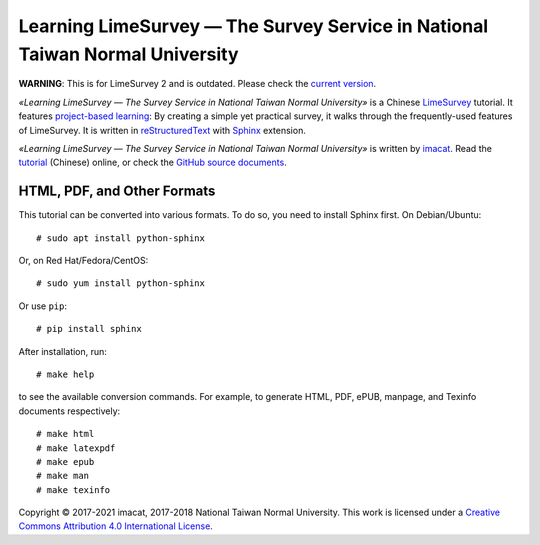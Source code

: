 Learning LimeSurvey — The Survey Service in National Taiwan Normal University
==============================================================================

**WARNING**: This is for LimeSurvey 2 and is outdated.  Please check
the `current version`_.

*«Learning LimeSurvey — The Survey Service in National Taiwan Normal
University»* is a Chinese LimeSurvey_ tutorial.  It features
`project-based learning`_:  By creating a simple yet practical survey,
it walks through the frequently-used features of LimeSurvey.  It is
written in reStructuredText_ with Sphinx_ extension.

*«Learning LimeSurvey — The Survey Service in National Taiwan Normal
University»* is written by imacat_.  Read the tutorial_ (Chinese)
online, or check the `GitHub source documents`_.

.. _current version: https://github.com/imacat/learning-limesurvey
.. _LimeSurvey: https://www.limesurvey.org
.. _project-based learning: https://en.wikipedia.org/wiki/Project-based_learning
.. _reStructuredText: https://docutils.sourceforge.io/rst.html
.. _Sphinx: https://www.sphinx-doc.org
.. _imacat: imacat@ntnu.edu.tw
.. _tutorial: https://limesurvey.imacat.idv.tw/learning/v2/
.. _GitHub source documents: https://github.com/imacat/learning-limesurvey


HTML, PDF, and Other Formats
----------------------------

This tutorial can be converted into various formats.  To do so, you
need to install Sphinx first.  On Debian/Ubuntu::

  # sudo apt install python-sphinx

Or, on Red Hat/Fedora/CentOS::

  # sudo yum install python-sphinx

Or use ``pip``::

  # pip install sphinx

After installation, run::

  # make help

to see the available conversion commands.  For example, to generate
HTML, PDF, ePUB, manpage, and Texinfo documents respectively::

  # make html
  # make latexpdf
  # make epub
  # make man
  # make texinfo

Copyright |copy| 2017-2021 imacat, 2017-2018 National Taiwan Normal
University.  This work is licensed under a
`Creative Commons Attribution 4.0 International License`_.

.. _Creative Commons Attribution 4.0 International License: http://creativecommons.org/licenses/by/4.0/

.. |copy| unicode:: 0xA9 .. copyright sign
